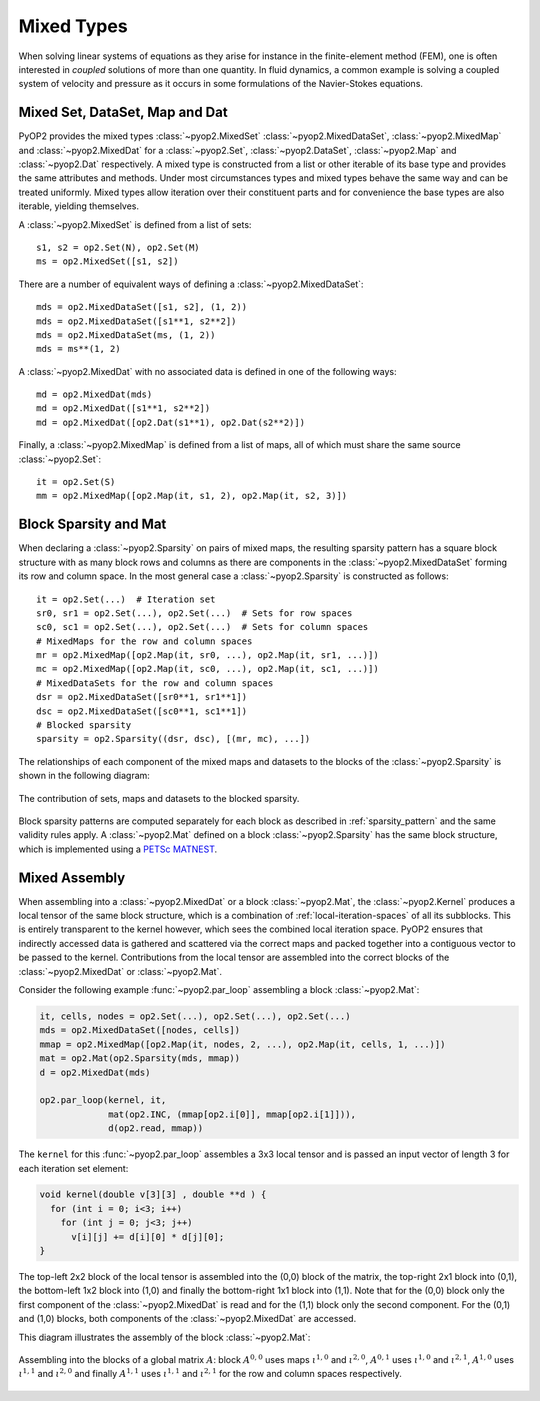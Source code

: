 .. _mixed:

Mixed Types
===========

When solving linear systems of equations as they arise for instance in the
finite-element method (FEM), one is often interested in *coupled* solutions of
more than one quantity. In fluid dynamics, a common example is solving a
coupled system of velocity and pressure as it occurs in some formulations of
the Navier-Stokes equations.

Mixed Set, DataSet, Map and Dat
-------------------------------

PyOP2 provides the mixed types :class:`~pyop2.MixedSet`
:class:`~pyop2.MixedDataSet`, :class:`~pyop2.MixedMap` and
:class:`~pyop2.MixedDat` for a :class:`~pyop2.Set`, :class:`~pyop2.DataSet`,
:class:`~pyop2.Map` and :class:`~pyop2.Dat` respectively. A mixed type is
constructed from a list or other iterable of its base type and provides the
same attributes and methods. Under most circumstances types and mixed types
behave the same way and can be treated uniformly. Mixed types allow iteration
over their constituent parts and for convenience the base types are also
iterable, yielding themselves.

A :class:`~pyop2.MixedSet` is defined from a list of sets: ::

  s1, s2 = op2.Set(N), op2.Set(M)
  ms = op2.MixedSet([s1, s2])

There are a number of equivalent ways of defining a
:class:`~pyop2.MixedDataSet`: ::

  mds = op2.MixedDataSet([s1, s2], (1, 2))
  mds = op2.MixedDataSet([s1**1, s2**2])
  mds = op2.MixedDataSet(ms, (1, 2))
  mds = ms**(1, 2)

A :class:`~pyop2.MixedDat` with no associated data is defined in one of the
following ways: ::

  md = op2.MixedDat(mds)
  md = op2.MixedDat([s1**1, s2**2])
  md = op2.MixedDat([op2.Dat(s1**1), op2.Dat(s2**2)])

Finally, a :class:`~pyop2.MixedMap` is defined from a list of maps, all of
which must share the same source :class:`~pyop2.Set`: ::

  it = op2.Set(S)
  mm = op2.MixedMap([op2.Map(it, s1, 2), op2.Map(it, s2, 3)])

Block Sparsity and Mat
----------------------

When declaring a :class:`~pyop2.Sparsity` on pairs of mixed maps, the
resulting sparsity pattern has a square block structure with as many block
rows and columns as there are components in the :class:`~pyop2.MixedDataSet`
forming its row and column space. In the most general case a
:class:`~pyop2.Sparsity` is constructed as follows: ::

  it = op2.Set(...)  # Iteration set
  sr0, sr1 = op2.Set(...), op2.Set(...)  # Sets for row spaces
  sc0, sc1 = op2.Set(...), op2.Set(...)  # Sets for column spaces
  # MixedMaps for the row and column spaces
  mr = op2.MixedMap([op2.Map(it, sr0, ...), op2.Map(it, sr1, ...)])
  mc = op2.MixedMap([op2.Map(it, sc0, ...), op2.Map(it, sc1, ...)])
  # MixedDataSets for the row and column spaces
  dsr = op2.MixedDataSet([sr0**1, sr1**1])
  dsc = op2.MixedDataSet([sc0**1, sc1**1])
  # Blocked sparsity
  sparsity = op2.Sparsity((dsr, dsc), [(mr, mc), ...])

The relationships of each component of the mixed maps and datasets to the
blocks of the :class:`~pyop2.Sparsity` is shown in the following diagram:

.. figure:: images/mixed_sparsity.svg
  :align: center

  The contribution of sets, maps and datasets to the blocked sparsity. 

Block sparsity patterns are computed separately for each block as described in
:ref:`sparsity_pattern` and the same validity rules apply. A
:class:`~pyop2.Mat` defined on a block :class:`~pyop2.Sparsity` has the same
block structure, which is implemented using a PETSc_ MATNEST_.

Mixed Assembly
--------------

When assembling into a :class:`~pyop2.MixedDat` or a block
:class:`~pyop2.Mat`, the :class:`~pyop2.Kernel` produces a local tensor of the
same block structure, which is a combination of :ref:`local-iteration-spaces`
of all its subblocks. This is entirely transparent to the kernel however,
which sees the combined local iteration space.  PyOP2 ensures that indirectly
accessed data is gathered and scattered via the correct maps and packed
together into a contiguous vector to be passed to the kernel. Contributions
from the local tensor are assembled into the correct blocks of the
:class:`~pyop2.MixedDat` or :class:`~pyop2.Mat`.

Consider the following example :func:`~pyop2.par_loop` assembling a block
:class:`~pyop2.Mat`:

.. code-block:: python

  it, cells, nodes = op2.Set(...), op2.Set(...), op2.Set(...)
  mds = op2.MixedDataSet([nodes, cells])
  mmap = op2.MixedMap([op2.Map(it, nodes, 2, ...), op2.Map(it, cells, 1, ...)])
  mat = op2.Mat(op2.Sparsity(mds, mmap))
  d = op2.MixedDat(mds)

  op2.par_loop(kernel, it,
               mat(op2.INC, (mmap[op2.i[0]], mmap[op2.i[1]])),
               d(op2.read, mmap))

The ``kernel`` for this :func:`~pyop2.par_loop` assembles a 3x3 local tensor
and is passed an input vector of length 3 for each iteration set element:

.. code-block:: c

  void kernel(double v[3][3] , double **d ) {
    for (int i = 0; i<3; i++)
      for (int j = 0; j<3; j++)
        v[i][j] += d[i][0] * d[j][0];
  }

The top-left 2x2 block of the local tensor is assembled into the (0,0) block
of the matrix, the top-right 2x1 block into (0,1), the bottom-left 1x2 block
into (1,0) and finally the bottom-right 1x1 block into (1,1). Note that for
the (0,0) block only the first component of the :class:`~pyop2.MixedDat` is
read and for the (1,1) block only the second component. For the (0,1) and
(1,0) blocks, both components of the :class:`~pyop2.MixedDat` are accessed.

This diagram illustrates the assembly of the block :class:`~pyop2.Mat`:

.. figure:: images/mixed_assembly.svg
  :align: center

  Assembling into the blocks of a global matrix :math:`A`: block
  :math:`A^{0,0}` uses maps :math:`\iota^{1,0}` and :math:`\iota^{2,0}`,
  :math:`A^{0,1}` uses :math:`\iota^{1,0}` and :math:`\iota^{2,1}`,
  :math:`A^{1,0}` uses :math:`\iota^{1,1}` and :math:`\iota^{2,0}` and finally
  :math:`A^{1,1}` uses :math:`\iota^{1,1}` and :math:`\iota^{2,1}` for the row
  and column spaces respectively.

.. _PETSc: http://www.mcs.anl.gov/petsc/
.. _MATNEST: http://www.mcs.anl.gov/petsc/petsc-current/docs/manualpages/Mat/MATNEST.html
